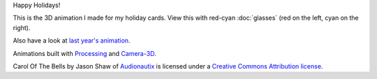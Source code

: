.. title: Happy Holidays!
.. slug: happy-holidays-2016
.. date: 2016-12-11 10:14:26 UTC-05:00
.. tags: art, processing
.. category:
.. link:
.. description:
.. type: text

Happy Holidays!

This is the 3D animation I made for my holiday cards. View this with red-cyan :doc:`glasses` (red on the left, cyan on the right).

.. vimeo:: 194464821
  :height: 462
  :width: 645

Also have a look at `last year's animation <link://slug/happy-holidays-2015>`_.

Animations built with Processing_ and `Camera-3D <link://section_index/projects/camera-3D>`_.

Carol Of The Bells by Jason Shaw of `Audionautix <http://audionautix.com/>`_ is licensed under a `Creative Commons Attribution license <https://creativecommons.org/licenses/by/3.0/>`_.

.. _Processing: http://processing.org/
